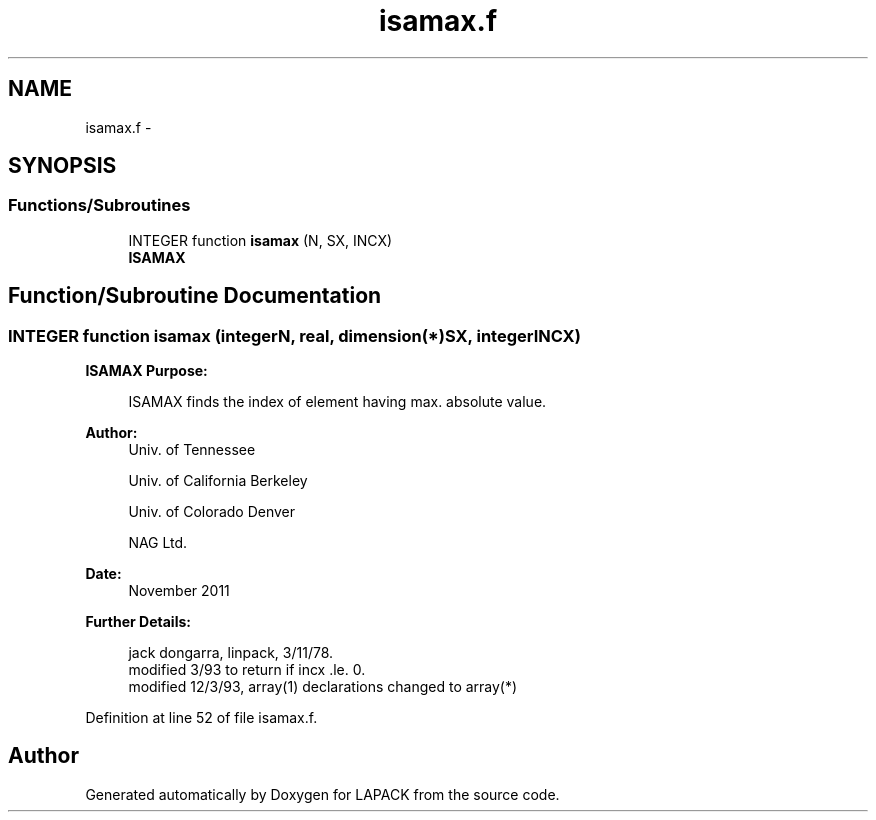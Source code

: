 .TH "isamax.f" 3 "Sat Nov 16 2013" "Version 3.4.2" "LAPACK" \" -*- nroff -*-
.ad l
.nh
.SH NAME
isamax.f \- 
.SH SYNOPSIS
.br
.PP
.SS "Functions/Subroutines"

.in +1c
.ti -1c
.RI "INTEGER function \fBisamax\fP (N, SX, INCX)"
.br
.RI "\fI\fBISAMAX\fP \fP"
.in -1c
.SH "Function/Subroutine Documentation"
.PP 
.SS "INTEGER function isamax (integerN, real, dimension(*)SX, integerINCX)"

.PP
\fBISAMAX\fP \fBPurpose: \fP
.RS 4

.PP
.nf
    ISAMAX finds the index of element having max. absolute value.
.fi
.PP
 
.RE
.PP
\fBAuthor:\fP
.RS 4
Univ\&. of Tennessee 
.PP
Univ\&. of California Berkeley 
.PP
Univ\&. of Colorado Denver 
.PP
NAG Ltd\&. 
.RE
.PP
\fBDate:\fP
.RS 4
November 2011 
.RE
.PP
\fBFurther Details: \fP
.RS 4

.PP
.nf
     jack dongarra, linpack, 3/11/78.
     modified 3/93 to return if incx .le. 0.
     modified 12/3/93, array(1) declarations changed to array(*)
.fi
.PP
 
.RE
.PP

.PP
Definition at line 52 of file isamax\&.f\&.
.SH "Author"
.PP 
Generated automatically by Doxygen for LAPACK from the source code\&.
